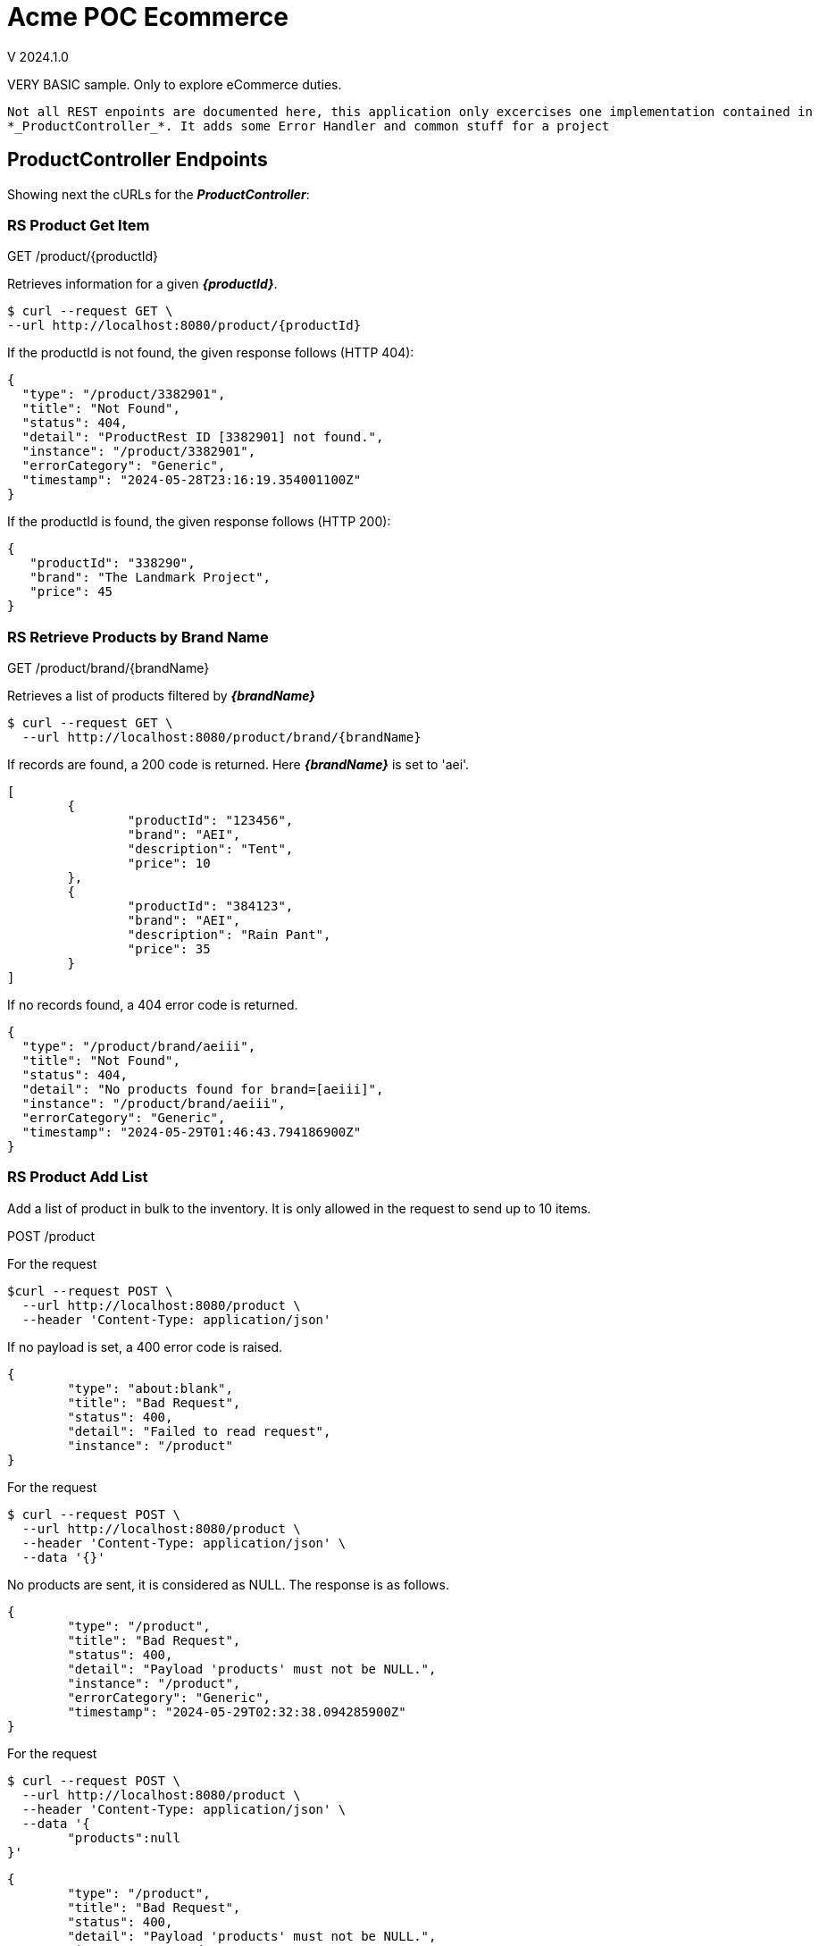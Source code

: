 = Acme POC Ecommerce

V 2024.1.0

VERY BASIC sample.
Only to explore eCommerce duties.

[NOTE]
----
Not all REST enpoints are documented here, this application only excercises one implementation contained in
*_ProductController_*. It adds some Error Handler and common stuff for a project
----

== ProductController Endpoints
Showing next the cURLs for the *_ProductController_*:

=== RS Product Get Item
GET /product/{productId}

Retrieves information for a given *_{productId}_*.

[source, bash]
----
$ curl --request GET \
--url http://localhost:8080/product/{productId}
----

If the productId is not found, the given response follows (HTTP 404):

[source, json]
----
{
  "type": "/product/3382901",
  "title": "Not Found",
  "status": 404,
  "detail": "ProductRest ID [3382901] not found.",
  "instance": "/product/3382901",
  "errorCategory": "Generic",
  "timestamp": "2024-05-28T23:16:19.354001100Z"
}
----

If the productId is found, the given response follows (HTTP 200):

[source, json]
----
{
   "productId": "338290",
   "brand": "The Landmark Project",
   "price": 45
}
----

=== RS Retrieve Products by Brand Name
GET /product/brand/{brandName}

Retrieves a list of products filtered by *_{brandName}_*

[source,bash]
----
$ curl --request GET \
  --url http://localhost:8080/product/brand/{brandName}
----

If records are found, a 200 code is returned. Here *_{brandName}_* is set to 'aei'.

[source,json]
----
[
	{
		"productId": "123456",
		"brand": "AEI",
		"description": "Tent",
		"price": 10
	},
	{
		"productId": "384123",
		"brand": "AEI",
		"description": "Rain Pant",
		"price": 35
	}
]
----

If no records found, a 404 error code is returned.

[source, json]
----
{
  "type": "/product/brand/aeiii",
  "title": "Not Found",
  "status": 404,
  "detail": "No products found for brand=[aeiii]",
  "instance": "/product/brand/aeiii",
  "errorCategory": "Generic",
  "timestamp": "2024-05-29T01:46:43.794186900Z"
}
----

=== RS Product Add List
Add a list of product in bulk to the inventory. It is only allowed in the request to send up to 10 items.

POST /product

For the request

[source,bash]
----
$curl --request POST \
  --url http://localhost:8080/product \
  --header 'Content-Type: application/json'
----

If no payload is set, a 400 error code is raised.
[source,json]
----
{
	"type": "about:blank",
	"title": "Bad Request",
	"status": 400,
	"detail": "Failed to read request",
	"instance": "/product"
}
----

For the request

[source,bash]
----
$ curl --request POST \
  --url http://localhost:8080/product \
  --header 'Content-Type: application/json' \
  --data '{}'
----

No products are sent, it is considered as NULL.
The response is as follows.

[source,json]
----
{
	"type": "/product",
	"title": "Bad Request",
	"status": 400,
	"detail": "Payload 'products' must not be NULL.",
	"instance": "/product",
	"errorCategory": "Generic",
	"timestamp": "2024-05-29T02:32:38.094285900Z"
}
----

For the request

[source,bash]
----
$ curl --request POST \
  --url http://localhost:8080/product \
  --header 'Content-Type: application/json' \
  --data '{
	"products":null
}'
----

[source,json]
----
{
	"type": "/product",
	"title": "Bad Request",
	"status": 400,
	"detail": "Payload 'products' must not be NULL.",
	"instance": "/product",
	"errorCategory": "Generic",
	"timestamp": "2024-05-29T02:36:16.153785Z"
}
----

For
[source,bash]
----
curl --request POST \
  --url http://localhost:8080/product \
  --header 'Content-Type: application/json' \
  --data '{
	"products":[]
}'
----

The response follows

[source,bash]
----
$ curl --request POST \
  --url http://localhost:8080/product \
  --header 'Content-Type: application/json' \
  --data '{
	"products":[]
}'
----

For the request
[source,bash]
----
$ curl --request POST \
  --url http://localhost:8080/product \
  --header 'Content-Type: application/json' \
  --data '{
	"products": [
		{
			"price": 2.15
		},
		{
			"productId": "902236",
			"brand": "Coming Soon",
			"description": "Product 902236",
			"price": 2.16
		},
		{
			"price": 2.17
		},
		{
			"productId": "902238",
			"brand": "Coming Soon",
			"description": "Product 902238",
			"price": 2.18
		},
		{
			"productId": "902239",
			"brand": "Coming Soon",
			"description": "Product 902239",
			"price": 2.19
		},
		{
			"productId": "902240",
			"brand": "Coming Soon",
			"description": "Product 902240",
			"price": 2.20
		},
		{
			"productId": "902241",
			"brand": "Coming Soon",
			"description": "Product 902241",
			"price": 2.21
		},
		{
			"productId": "902242",
			"brand": "Coming Soon",
			"description": "Product 902242",
			"price": 2.22
		},
		{
			"productId": "902243",
			"brand": "Coming Soon",
			"description": "Product 902243",
			"price": 2.23
		},
		{
			"productId": "902244",
			"brand": "Coming Soon",
			"description": "Product 902244",
			"price": 2.24
		}
	]
}
'
----

Which have ten allowed items to be added (up to 10), but items have errors, thus the following response is given.

[source,json]
----
{
	"type": "/product",
	"title": "Bad Request on payload",
	"status": 400,
	"detail": "Validation error on supplied payload",
	"instance": "/product",
	"timestamp": "2024-05-29T02:39:14.981242800Z",
	"errorCategory": "Parameters",
	"errors": [
		"products[0].brand: Product 'Brand' is mandatory.",
		"products[0].description: Product 'Description' is mandatory.",
		"products[0].productId: 'Product Id' is mandatory.",
		"products[2].brand: Product 'Brand' is mandatory.",
		"products[2].description: Product 'Description' is mandatory.",
		"products[2].productId: 'Product Id' is mandatory."
	]
}
----

For the request (with 10 valid products to add).

[source,bash]
----
$ curl --request POST \
  --url http://localhost:8080/product \
  --header 'Content-Type: application/json' \
  --data '{
	"products": [
		{
			"productId": "902999",
			"brand": "Coming Soon",
			"description": "Product 902999",
			"price": 2.15
		},
		{
			"productId": "902236",
			"brand": "Coming Soon",
			"description": "Product 902236",
			"price": 2.16
		},
		{
			"productId": "802999",
			"brand": "Coming Soon",
			"description": "Product 802999",
			"price": 2.17
		},
		{
			"productId": "902238",
			"brand": "Coming Soon",
			"description": "Product 902238",
			"price": 2.18
		},
		{
			"productId": "902239",
			"brand": "Coming Soon",
			"description": "Product 902239",
			"price": 2.19
		},
		{
			"productId": "902240",
			"brand": "Coming Soon",
			"description": "Product 902240",
			"price": 2.20
		},
		{
			"productId": "902241",
			"brand": "Coming Soon",
			"description": "Product 902241",
			"price": 2.21
		},
		{
			"productId": "902242",
			"brand": "Coming Soon",
			"description": "Product 902242",
			"price": 2.22
		},
		{
			"productId": "902243",
			"brand": "Coming Soon",
			"description": "Product 902243",
			"price": 2.23
		},
		{
			"productId": "902244",
			"brand": "Coming Soon",
			"description": "Product 902244",
			"price": 2.24
		}
	]
}'
----

We get the folowing successful 200 response.

[source, json]
----
[
	{
		"msg": "ProductRest with id=[902999]",
		"description": "ProductRest added successfully."
	},
	{
		"msg": "ProductRest with id=[902236]",
		"description": "ProductRest added successfully."
	},
	{
		"msg": "ProductRest with id=[802999]",
		"description": "ProductRest added successfully."
	},
	{
		"msg": "ProductRest with id=[902238]",
		"description": "ProductRest added successfully."
	},
	{
		"msg": "ProductRest with id=[902239]",
		"description": "ProductRest added successfully."
	},
	{
		"msg": "ProductRest with id=[902240]",
		"description": "ProductRest added successfully."
	},
	{
		"msg": "ProductRest with id=[902241]",
		"description": "ProductRest added successfully."
	},
	{
		"msg": "ProductRest with id=[902242]",
		"description": "ProductRest added successfully."
	},
	{
		"msg": "ProductRest with id=[902243]",
		"description": "ProductRest added successfully."
	},
	{
		"msg": "ProductRest with id=[902244]",
		"description": "ProductRest added successfully."
	}
]
----

If we send the same items to add (as they are in the system), the respons is:

[source,json]
----
[
	{
		"msg": "ProductRest with id=[902999]",
		"description": "ProductRest exist and not modified."
	},
	{
		"msg": "ProductRest with id=[902236]",
		"description": "ProductRest exist and not modified."
	},
	{
		"msg": "ProductRest with id=[802999]",
		"description": "ProductRest exist and not modified."
	},
	{
		"msg": "ProductRest with id=[902238]",
		"description": "ProductRest exist and not modified."
	},
	{
		"msg": "ProductRest with id=[902239]",
		"description": "ProductRest exist and not modified."
	},
	{
		"msg": "ProductRest with id=[902240]",
		"description": "ProductRest exist and not modified."
	},
	{
		"msg": "ProductRest with id=[902241]",
		"description": "ProductRest exist and not modified."
	},
	{
		"msg": "ProductRest with id=[902242]",
		"description": "ProductRest exist and not modified."
	},
	{
		"msg": "ProductRest with id=[902243]",
		"description": "ProductRest exist and not modified."
	},
	{
		"msg": "ProductRest with id=[902244]",
		"description": "ProductRest exist and not modified."
	}
]
----

and of course, if we mix one that exist with one that does not exist, the message is given accordingly, following
the responses described above.
